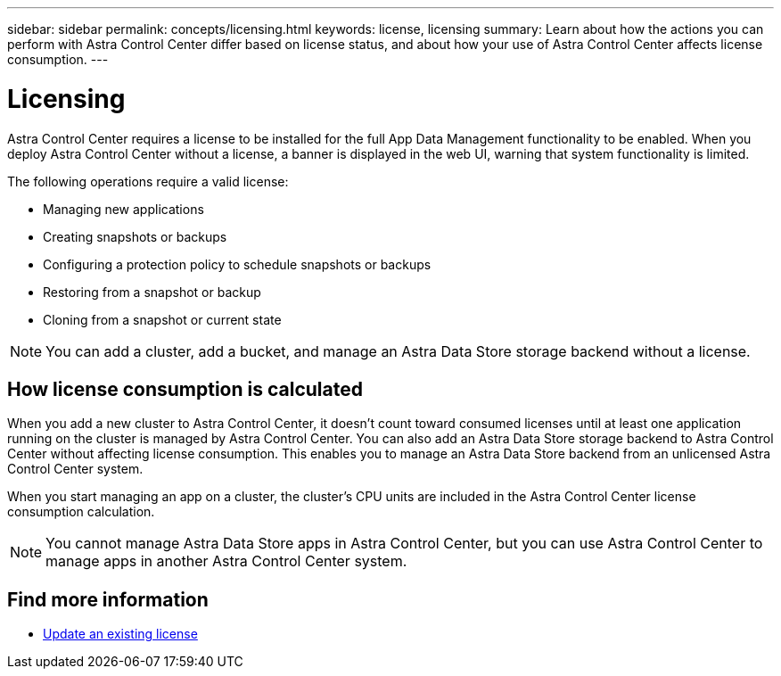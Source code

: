 ---
sidebar: sidebar
permalink: concepts/licensing.html
keywords: license, licensing
summary: Learn about how the actions you can perform with Astra Control Center differ based on license status, and about how your use of Astra Control Center affects license consumption.
---

= Licensing
:hardbreaks:
:icons: font
:imagesdir: ../media/concepts/

[.lead]
Astra Control Center requires a license to be installed for the full App Data Management functionality to be enabled. When you deploy Astra Control Center without a license, a banner is displayed in the web UI, warning that system functionality is limited.


//Astra Control Center has full functionality when a license is installed, and reduced functionality without a license. Learn about how the actions you can perform with Astra Control Center differ based on license status, and about how your use of Astra Control Center affects license consumption.

//When no license is installed, the Astra Control Center web UI displays a banner with a message warning that system functionality is limited. In addition to the banner, web UI buttons and API functionality are disabled for the following actions and features:

The following operations require a valid license:

* Managing new applications
* Creating snapshots or backups
* Configuring a protection policy to schedule snapshots or backups
* Restoring from a snapshot or backup
* Cloning from a snapshot or current state

//* Applying a new license if the number of CPU cores currently managed by the Astra Control Center instance exceeds the CPU core count in the license being applied

NOTE: You can add a cluster, add a bucket, and manage an Astra Data Store storage backend without a license.

//NOTE: On Astra Control Center systems without a license, you can always add a cluster or add a bucket.

== How license consumption is calculated

When you add a new cluster to Astra Control Center, it doesn't count toward consumed licenses until at least one application running on the cluster is managed by Astra Control Center. You can also add an Astra Data Store storage backend to Astra Control Center without affecting license consumption. This enables you to manage an Astra Data Store backend from an unlicensed Astra Control Center system.

When you start managing an app on a cluster, the cluster's CPU units are included in the Astra Control Center license consumption calculation.
//However, if all of the managed apps on a cluster are Astra Control Center apps, the cluster is ignored in the consumption calculation. This enables you to use an unlicensed Astra Control Center system to manage another Astra Control Center system and back up and restore its Astra Control Center apps.

NOTE: You cannot manage Astra Data Store apps in Astra Control Center, but you can use Astra Control Center to manage apps in another Astra Control Center system.

== Find more information
* link:../use/update-licenses.html[Update an existing license]
